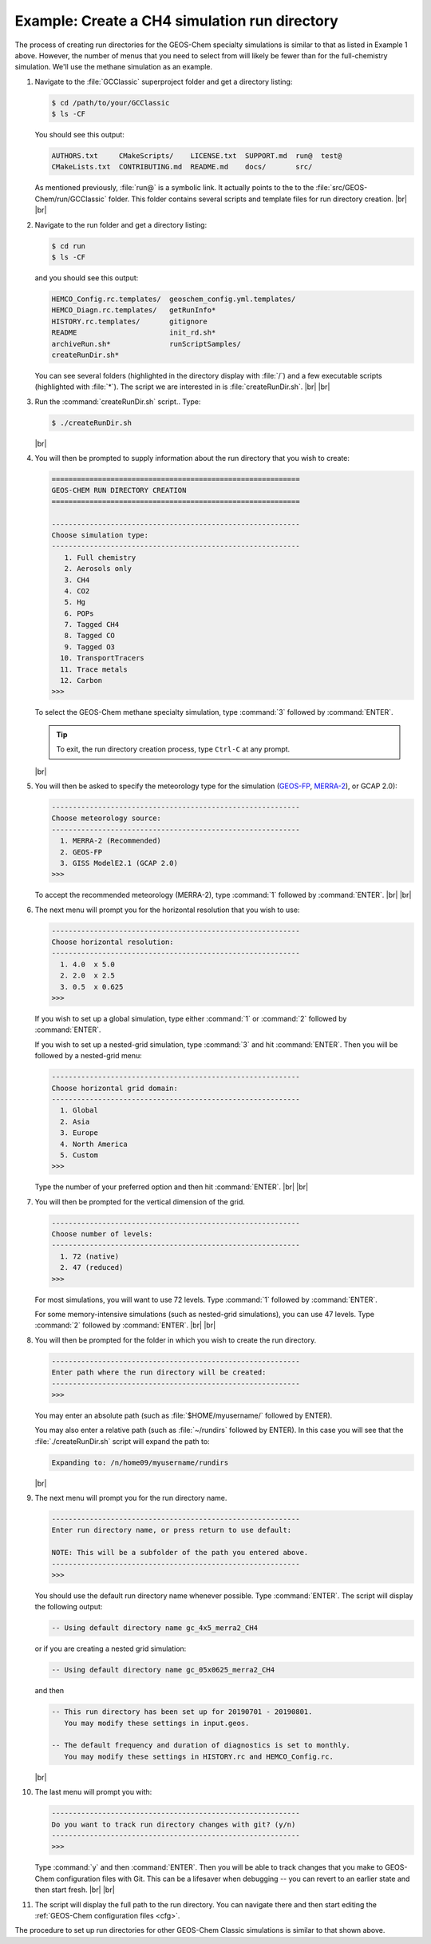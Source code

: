 .. |br| raw:: html

   <br/>

.. _rundir-ex-ch4:

##############################################
Example: Create a CH4 simulation run directory
##############################################

The process of creating run directories for the GEOS-Chem specialty
simulations is similar to that as listed in Example 1 above. However,
the number of menus that you need to select from will likely be fewer
than for the full-chemistry simulation. We'll use the methane simulation
as an example.

#. Navigate to the :file:`GCClassic` superproject folder and get a
   directory listing:

   .. code-block:: console

      $ cd /path/to/your/GCClassic
      $ ls -CF

   You should see this output:

   .. code-block::

      AUTHORS.txt     CMakeScripts/    LICENSE.txt  SUPPORT.md  run@  test@
      CMakeLists.txt  CONTRIBUTING.md  README.md    docs/       src/

   As mentioned previously, :file:`run@` is a symbolic link. It actually points
   to the to the :file:`src/GEOS-Chem/run/GCClassic` folder. This folder
   contains several scripts and template files for run directory
   creation. |br|
   |br|

#. Navigate to the run folder and get a directory listing:

   .. code-block:: console

      $ cd run
      $ ls -CF

   and you should see this output:

   .. code-block:: console

      HEMCO_Config.rc.templates/  geoschem_config.yml.templates/
      HEMCO_Diagn.rc.templates/   getRunInfo*
      HISTORY.rc.templates/       gitignore
      README                      init_rd.sh*
      archiveRun.sh*              runScriptSamples/
      createRunDir.sh*

   You can see several folders (highlighted in the directory display with
   :file:`/`) and a few executable scripts (highlighted with :file:`*`).
   The script we are interested in is :file:`createRunDir.sh`. |br|
   |br|

#. Run the :command:`createRunDir.sh` script.. Type:

   .. code-block:: console

      $ ./createRunDir.sh

   |br|

#. You will then be prompted to supply information about the run
   directory that you wish to create:

   .. code-block:: console

      ===========================================================
      GEOS-CHEM RUN DIRECTORY CREATION
      ===========================================================

      -----------------------------------------------------------
      Choose simulation type:
      -----------------------------------------------------------
         1. Full chemistry
         2. Aerosols only
         3. CH4
         4. CO2
         5. Hg
         6. POPs
         7. Tagged CH4
         8. Tagged CO
         9. Tagged O3
        10. TransportTracers
        11. Trace metals
        12. Carbon
      >>>

   To select the GEOS-Chem methane specialty simulation, type
   :command:`3` followed by :command:`ENTER`.

   .. tip::

      To exit, the run directory creation process, type
      :literal:`Ctrl-C` at any prompt.
   |br|

#. You will then be asked to specify the meteorology type for the
   simulation (`GEOS-FP  <http://wiki.geos-chem.org/GEOS_FP>`_,  `MERRA-2
   <http://wiki-geos-chem.org/MERRA-2>`_), or GCAP 2.0):

   .. code-block:: console

      -----------------------------------------------------------
      Choose meteorology source:
      -----------------------------------------------------------
        1. MERRA-2 (Recommended)
        2. GEOS-FP
        3. GISS ModelE2.1 (GCAP 2.0)
      >>>

   To accept the recommended meteorology (MERRA-2), type :command:`1` followed
   by :command:`ENTER`. |br|
   |br|

#. The next menu will prompt you for the horizontal resolution that
   you wish to use:

   .. code-block:: console

      -----------------------------------------------------------
      Choose horizontal resolution:
      -----------------------------------------------------------
        1. 4.0  x 5.0
        2. 2.0  x 2.5
        3. 0.5  x 0.625
      >>>

   If you wish to set up a global simulation, type either
   :command:`1` or :command:`2` followed by :command:`ENTER`.

   If you wish to set up a nested-grid simulation, type
   :command:`3` and hit :command:`ENTER`. Then you will be followed by a
   nested-grid menu:

   .. code-block:: console

      -----------------------------------------------------------
      Choose horizontal grid domain:
      -----------------------------------------------------------
        1. Global
        2. Asia
        3. Europe
        4. North America
        5. Custom
      >>>

   Type the number of your preferred option and then hit
   :command:`ENTER`. |br|
   |br|

#. You will then be prompted for the vertical dimension of the grid.

   .. code-block:: console

      -----------------------------------------------------------
      Choose number of levels:
      -----------------------------------------------------------
        1. 72 (native)
        2. 47 (reduced)
      >>>

   For most simulations, you will want to use 72 levels. Type
   :command:`1` followed by :command:`ENTER`.

   For some memory-intensive simulations (such as nested-grid
   simulations), you can use 47 levels. Type :command:`2` followed by
   :command:`ENTER`. |br|
   |br|

#. You will then be prompted for the folder in which you wish to
   create the run directory.

   .. code-block:: console

      -----------------------------------------------------------
      Enter path where the run directory will be created:
      -----------------------------------------------------------
      >>>

   You may enter an absolute path (such as
   :file:`$HOME/myusername/` followed by ENTER).

   You may also enter a relative path (such as :file:`~/rundirs`
   followed by ENTER). In this case you will see that the
   :file:`./createRunDir.sh` script will expand the path to:

   .. code-block:: console

      Expanding to: /n/home09/myusername/rundirs

   |br|

#. The next menu will prompt you for the run directory name.

   .. code-block:: console

      -----------------------------------------------------------
      Enter run directory name, or press return to use default:

      NOTE: This will be a subfolder of the path you entered above.
      -----------------------------------------------------------
      >>>

   You should use the default run directory name whenever possible. Type
   :command:`ENTER`. The script will display the following output:

   .. code-block:: console

      -- Using default directory name gc_4x5_merra2_CH4

   or if you are creating a nested grid simulation:

   .. code-block:: console

      -- Using default directory name gc_05x0625_merra2_CH4

   and then

   .. code-block:: console

      -- This run directory has been set up for 20190701 - 20190801.
         You may modify these settings in input.geos.

      -- The default frequency and duration of diagnostics is set to monthly.
         You may modify these settings in HISTORY.rc and HEMCO_Config.rc.

   |br|

#. The last menu will prompt you with:

   .. code-block:: console

      -----------------------------------------------------------
      Do you want to track run directory changes with git? (y/n)
      -----------------------------------------------------------
      >>>

   Type :command:`y` and then :command:`ENTER`. Then you will be able to
   track changes that you make to GEOS-Chem configuration files with
   Git. This can be a lifesaver when debugging -- you can revert to an
   earlier state and then start fresh. |br|
   |br|

#. The script will display the full path to the run directory. You can
   navigate there and then start editing the
   :ref:`GEOS-Chem configuration files <cfg>`.

The procedure to set up run directories for other GEOS-Chem Classic
simulations is similar to that shown above.
